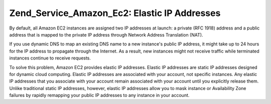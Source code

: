 
Zend_Service_Amazon_Ec2: Elastic IP Addresses
=============================================

By default, all Amazon EC2 instances are assigned two IP addresses at launch: a private (RFC 1918) address and a public address that is mapped to the private IP address through Network Address Translation (NAT).

If you use dynamic DNS to map an existing DNS name to a new instance's public IP address, it might take up to 24 hours for the IP address to propagate through the Internet. As a result, new instances might not receive traffic while terminated instances continue to receive requests.

To solve this problem, Amazon EC2 provides elastic IP addresses. Elastic IP addresses are static IP addresses designed for dynamic cloud computing. Elastic IP addresses are associated with your account, not specific instances. Any elastic IP addresses that you associate with your account remain associated with your account until you explicitly release them. Unlike traditional static IP addresses, however, elastic IP addresses allow you to mask instance or Availability Zone failures by rapidly remapping your public IP addresses to any instance in your account.


